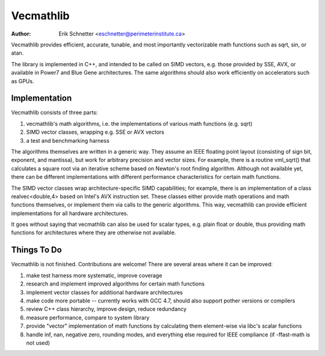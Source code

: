Vecmathlib
==========

:author: Erik Schnetter <eschnetter@perimeterinstitute.ca>

Vecmathlib provides efficient, accurate, tunable, and most importantly
vectorizable math functions such as sqrt, sin, or atan.

The library is implemented in C++, and intended to be called on SIMD
vectors, e.g. those provided by SSE, AVX, or available in Power7 and
Blue Gene architectures. The same algorithms should also work
efficiently on accelerators such as GPUs.



Implementation
--------------

Vecmathlib consists of three parts:

1. vecmathlib's math algorithms, i.e. the implementations of various
   math functions (e.g. sqrt)
2. SIMD vector classes, wrapping e.g. SSE or AVX vectors
3. a test and benchmarking harness

The algorithms themselves are written in a generic way. They assume an
IEEE floating point layout (consisting of sign bit, exponent, and
mantissa), but work for arbitrary precision and vector sizes. For
example, there is a routine vml_sqrt() that calculates a square root
via an iterative scheme based on Newton's root finding algorithm.
Although not available yet, there can be different implementations
with different performance characteristics for certain math functions.

The SIMD vector classes wrap architecture-specific SIMD capabilities;
for example, there is an implementation of a class realvec<double,4>
based on Intel's AVX instruction set. These classes either provide
math operations and math functions themselves, or implement them via
calls to the generic algorithms. This way, vecmathlib can provide
efficient implementations for all hardware architectures.

It goes without saying that vecmathlib can also be used for scalar
types, e.g. plain float or double, thus providing math functions for
architectures where they are otherwise not available.



Things To Do
------------

Vecmathlib is not finished. Contributions are welcome! There are
several areas where it can be improved:

1. make test harness more systematic, improve coverage
2. research and implement improved algorithms for certain math
   functions
3. implement vector classes for additional hardware architectures
4. make code more portable -- currently works with GCC 4.7, should
   also support pother versions or compilers
5. review C++ class hierarchy, improve design, reduce redundancy
6. measure performance, compare to system library
7. provide "vector" implementation of math functions by calculating
   them element-wise via libc's scalar functions
8. handle inf, nan, negative zero, rounding modes, and everything else
   required for IEEE compliance (if -ffast-math is not used)
